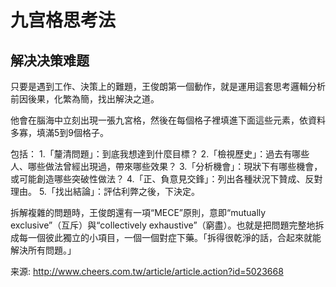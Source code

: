 * 九宫格思考法
** 解决决策难题
只要是遇到工作、決策上的難題，王俊朗第一個動作，就是運用這套思考邏輯分析前因後果，化繁為簡，找出解決之道。

他會在腦海中立刻出現一張九宮格，然後在每個格子裡填進下面這些元素，依資料多寡，填滿5到9個格子。

包括：
1.「釐清問題」：到底我想達到什麼目標？
2.「檢視歷史」：過去有哪些人、哪些做法曾經出現過，帶來哪些效果？
3.「分析機會」：現狀下有哪些機會，或可能創造哪些突破性做法？
4.「正、負意見交鋒」：列出各種狀況下贊成、反對理由。
5.「找出結論」：評估利弊之後，下決定。

拆解複雜的問題時，王俊朗還有一項“MECE”原則，意即“mutually exclusive”（互斥）與“collectively exhaustive”（窮盡）。也就是把問題完整地拆成每一個彼此獨立的小項目，一個一個對症下藥。「拆得很乾淨的話，合起來就能解決所有問題。」

来源: http://www.cheers.com.tw/article/article.action?id=5023668
